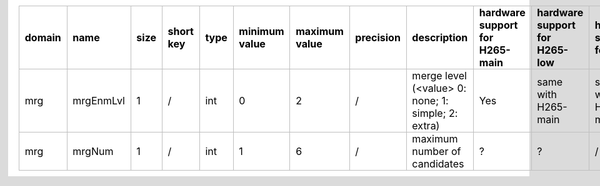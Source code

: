 ============ ======================= ====== =========== ======== =============== =============== =========== ============================================================================================================================================================================================================================================================================================================== ========================================= =============================== ============================
 domain       name                    size   short key   type     minimum value   maximum value   precision   description                                                                                                                                                                                                                                                                                                    hardware support for H265-main            hardware support for H265-low   hardware support for H264
============ ======================= ====== =========== ======== =============== =============== =========== ============================================================================================================================================================================================================================================================================================================== ========================================= =============================== ============================
 mrg          mrgEnmLvl               1      /           int      0               2               /           merge level (<value> 0: none; 1: simple; 2: extra)                                                                                                                                                                                                                                                             Yes                                       same with H265-main             same with H265-main
 mrg          mrgNum                  1      /           int      1               6               /           maximum number of candidates                                                                                                                                                                                                                                                                                   ?                                         ?                               /
============ ======================= ====== =========== ======== =============== =============== =========== ============================================================================================================================================================================================================================================================================================================== ========================================= =============================== ============================
